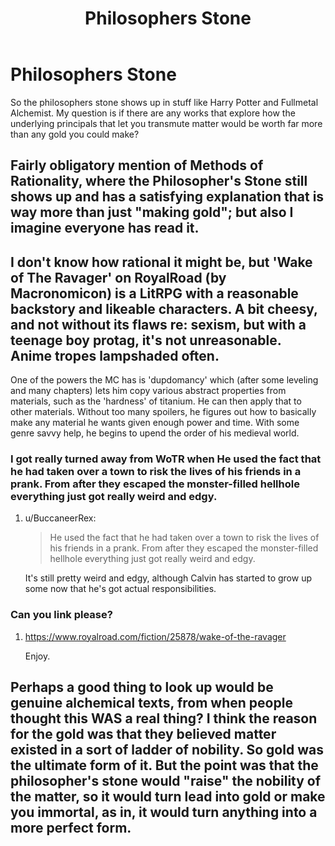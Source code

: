 #+TITLE: Philosophers Stone

* Philosophers Stone
:PROPERTIES:
:Author: Ikacprzak
:Score: 7
:DateUnix: 1606422880.0
:DateShort: 2020-Nov-27
:END:
So the philosophers stone shows up in stuff like Harry Potter and Fullmetal Alchemist. My question is if there are any works that explore how the underlying principals that let you transmute matter would be worth far more than any gold you could make?


** Fairly obligatory mention of Methods of Rationality, where the Philosopher's Stone still shows up and has a satisfying explanation that is way more than just "making gold"; but also I imagine everyone has read it.
:PROPERTIES:
:Author: B_E_H_E_M_O_T_H
:Score: 12
:DateUnix: 1606442855.0
:DateShort: 2020-Nov-27
:END:


** I don't know how rational it might be, but 'Wake of The Ravager' on RoyalRoad (by Macronomicon) is a LitRPG with a reasonable backstory and likeable characters. A bit cheesy, and not without its flaws re: sexism, but with a teenage boy protag, it's not unreasonable. Anime tropes lampshaded often.

One of the powers the MC has is 'dupdomancy' which (after some leveling and many chapters) lets him copy various abstract properties from materials, such as the 'hardness' of titanium. He can then apply that to other materials. Without too many spoilers, he figures out how to basically make any material he wants given enough power and time. With some genre savvy help, he begins to upend the order of his medieval world.
:PROPERTIES:
:Author: BuccaneerRex
:Score: 3
:DateUnix: 1606427397.0
:DateShort: 2020-Nov-27
:END:

*** I got really turned away from WoTR when He used the fact that he had taken over a town to risk the lives of his friends in a prank. From after they escaped the monster-filled hellhole everything just got really weird and edgy.
:PROPERTIES:
:Author: Sonderjye
:Score: 2
:DateUnix: 1606581917.0
:DateShort: 2020-Nov-28
:END:

**** u/BuccaneerRex:
#+begin_quote
  He used the fact that he had taken over a town to risk the lives of his friends in a prank. From after they escaped the monster-filled hellhole everything just got really weird and edgy.
#+end_quote

It's still pretty weird and edgy, although Calvin has started to grow up some now that he's got actual responsibilities.
:PROPERTIES:
:Author: BuccaneerRex
:Score: 2
:DateUnix: 1606582598.0
:DateShort: 2020-Nov-28
:END:


*** Can you link please?
:PROPERTIES:
:Author: 100beep
:Score: 1
:DateUnix: 1606545269.0
:DateShort: 2020-Nov-28
:END:

**** [[https://www.royalroad.com/fiction/25878/wake-of-the-ravager]]

Enjoy.
:PROPERTIES:
:Author: BuccaneerRex
:Score: 1
:DateUnix: 1606545364.0
:DateShort: 2020-Nov-28
:END:


** Perhaps a good thing to look up would be genuine alchemical texts, from when people thought this WAS a real thing? I think the reason for the gold was that they believed matter existed in a sort of ladder of nobility. So gold was the ultimate form of it. But the point was that the philosopher's stone would "raise" the nobility of the matter, so it would turn lead into gold or make you immortal, as in, it would turn anything into a more perfect form.
:PROPERTIES:
:Author: SimoneNonvelodico
:Score: 2
:DateUnix: 1607638666.0
:DateShort: 2020-Dec-11
:END:
